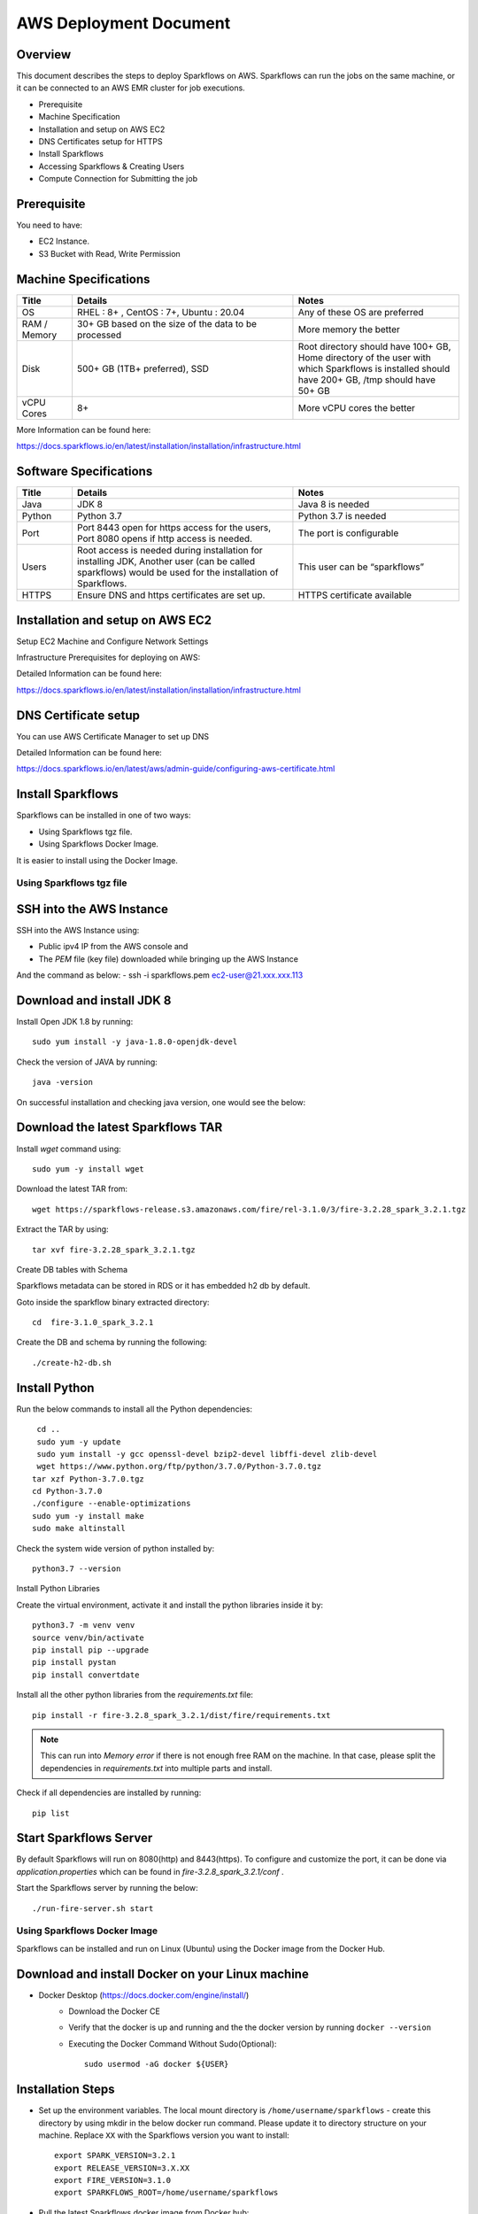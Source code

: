 AWS Deployment Document
======

Overview
++++

This document describes the steps to deploy Sparkflows on AWS. Sparkflows can run the jobs on the same machine, or it can be connected to an AWS EMR cluster for job executions.

- Prerequisite
- Machine Specification
- Installation and setup on AWS EC2
- DNS Certificates setup for HTTPS
- Install Sparkflows
- Accessing Sparkflows & Creating Users
- Compute Connection for Submitting the job

Prerequisite
++++

You need to have:

- EC2 Instance.
- S3 Bucket with Read, Write Permission


Machine Specifications
++++

.. list-table:: 
   :widths: 10 40 30
   :header-rows: 1

   * - Title
     - Details
     - Notes
   * - OS
     - RHEL : 8+ , CentOS : 7+, Ubuntu : 20.04
     - Any of these OS are preferred
   * - RAM / Memory
     - 30+ GB based on the size of the data to be processed
     - More memory the better
   * - Disk
     - 500+ GB (1TB+ preferred), SSD
     - Root directory should have 100+ GB, Home directory of the user with which Sparkflows is installed should have 200+ GB, /tmp should have 50+ GB
   * - vCPU Cores
     - 8+
     - More vCPU cores the better

More Information can be found here: 

https://docs.sparkflows.io/en/latest/installation/installation/infrastructure.html


Software Specifications
++++

.. list-table:: 
   :widths: 10 40 30
   :header-rows: 1

   * - Title
     - Details
     - Notes
   * - Java
     - JDK 8
     - Java 8 is needed
   * - Python
     - Python 3.7
     - Python 3.7 is needed
   * - Port
     - Port 8443 open for https access for the users, Port 8080 opens if http access is needed.
     - The port is configurable
   * - Users
     - Root access is needed during installation for installing JDK, Another user (can be called sparkflows) would be used for the installation of Sparkflows.
     - This user can be “sparkflows”
   * - HTTPS
     - Ensure DNS and https certificates are set up.
     - HTTPS certificate available

Installation and setup on AWS EC2
++++

Setup EC2 Machine and Configure Network Settings

Infrastructure Prerequisites for deploying on AWS:

Detailed Information can be found here:

https://docs.sparkflows.io/en/latest/installation/installation/infrastructure.html

DNS Certificate setup
++++

You can use AWS Certificate Manager to set up DNS

Detailed Information can be found here:
 
https://docs.sparkflows.io/en/latest/aws/admin-guide/configuring-aws-certificate.html


Install Sparkflows
++++

Sparkflows can be installed in one of two ways:

- Using Sparkflows tgz file.
- Using Sparkflows Docker Image.

It is easier to install using the Docker Image.

Using Sparkflows tgz file
------

SSH into the AWS Instance
++++

SSH into the AWS Instance using:

- Public ipv4 IP from the AWS console and
- The `PEM` file (key file) downloaded while bringing up the AWS Instance
And the command as below:
- ssh -i sparkflows.pem ec2-user@21.xxx.xxx.113

Download and install JDK 8
++++

Install Open JDK 1.8 by running::


    sudo yum install -y java-1.8.0-openjdk-devel

Check the version of JAVA by running::


    java -version

On successful installation and checking java version, one would see the below:



Download the latest Sparkflows TAR
++++

Install `wget` command using::


          sudo yum -y install wget

Download the latest TAR from::


    wget https://sparkflows-release.s3.amazonaws.com/fire/rel-3.1.0/3/fire-3.2.28_spark_3.2.1.tgz

Extract the TAR by using::


    tar xvf fire-3.2.28_spark_3.2.1.tgz


Create DB tables with Schema

Sparkflows metadata can be stored in RDS or it has embedded h2 db by default.

Goto inside the sparkflow binary extracted directory::



    cd  fire-3.1.0_spark_3.2.1

Create the DB and schema by running the following::


    ./create-h2-db.sh



Install Python
++++

Run the below commands to install all the Python dependencies::


    cd ..
    sudo yum -y update
    sudo yum install -y gcc openssl-devel bzip2-devel libffi-devel zlib-devel
    wget https://www.python.org/ftp/python/3.7.0/Python-3.7.0.tgz
   tar xzf Python-3.7.0.tgz
   cd Python-3.7.0
   ./configure --enable-optimizations
   sudo yum -y install make
   sudo make altinstall

Check the system wide version of python installed by::


    python3.7 --version

Install Python Libraries

Create the virtual environment, activate it and install the python libraries inside it by::


    python3.7 -m venv venv
    source venv/bin/activate
    pip install pip --upgrade
    pip install pystan
    pip install convertdate

Install all the other python libraries from the `requirements.txt` file::


    pip install -r fire-3.2.8_spark_3.2.1/dist/fire/requirements.txt

.. Note:: This can run into `Memory error` if there is not enough free RAM on the machine. In that case, please split the dependencies in `requirements.txt` into multiple parts and install.

Check if all dependencies are installed by running::


    pip list

Start Sparkflows Server
++++

By default Sparkflows will run on 8080(http) and 8443(https). To configure and customize the port, it can be done via `application.properties` which can be found in `fire-3.2.8_spark_3.2.1/conf` .

Start the Sparkflows server by running the below::


    ./run-fire-server.sh start

Using Sparkflows Docker Image
------

Sparkflows can be installed and run on Linux (Ubuntu) using the Docker image from the Docker Hub.

Download and install Docker on your Linux machine
++++

* Docker Desktop (https://docs.docker.com/engine/install/)
    * Download the Docker CE
    * Verify that the docker is up and running and the the docker version by running ``docker --version``
    * Executing the Docker Command Without Sudo(Optional)::
    
        sudo usermod -aG docker ${USER}

Installation Steps
++++

* Set up the environment variables. The local mount directory is ``/home/username/sparkflows`` - create this directory by using mkdir in the below docker run command. Please update it to directory structure on your machine. Replace ``XX`` with the Sparkflows version you want to install::
    
    export SPARK_VERSION=3.2.1
    export RELEASE_VERSION=3.X.XX
    export FIRE_VERSION=3.1.0
    export SPARKFLOWS_ROOT=/home/username/sparkflows

* Pull the latest Sparkflows docker image from Docker hub::

    docker pull sparkflows/fire:py_${SPARK_VERSION}_${RELEASE_VERSION}


* Start the docker image using the ``docker run`` command below. The local mount directory is ``(/home/username/sparkflows)`` in the below docker run command. Please update it to directory structure on your machine. Reduce/Increase the memory allocated (Eg: Using ``-m 8g`` will allocate 8GB to the Sparkflows container) to a lower value depending on the RAM on the machine. We recommend 16GB or above::
    
    
    docker run -m 16g -p 8080:8080 -p 9443:9443 \
    -v ${SPARKFLOWS_ROOT}:/usr/local/fire-${RELEASE_VERSION}_spark_${SPARK_VERSION} \
    -e KEYSTORE_PASSWORD=12345678 \
    -e FIRE_HTTP_PORT=8080 \
    -e FIRE_HTTPS_PORT=9443 \
    -e FIRE_VERSION=${FIRE_VERSION} \
    sparkflows/fire:py_${SPARK_VERSION}_${RELEASE_VERSION}



Accessing Sparkflows & Creating Users

Pick the public IP or DNS of the machine from AWS Console -> Instances and hit the URL: http://sparkflows_IP:8080
By default Sparkflows comes with default user `admin` and `test` with default password as `admin` and `test` respectively.
If you want to create new users, it can done from Sparkflows administration tab by choosing `Users` as shown in the screenshot below:





Submitting jobs to EMR cluster

By default Sparkflows job can be submitted on the local machine itself. It can be configured to submit the jobs to AWS EMR cluster for scalability.


More Information can be found here: 

https://docs.sparkflows.io/en/latest/aws/admin-guide/emr-livy/index.html


Additional requirements

The machine needs to have access to the Internet only to install dependencies. 

Access to s3 bucket to store the data(optional)

If using s3 as a data source, the IAM role for s3 bucket should be added to the EC2 instance created for Sparkflows.


More Information can be found here:

https://docs.sparkflows.io/en/latest/aws/admin-guide/aws-ec2-configure.html
